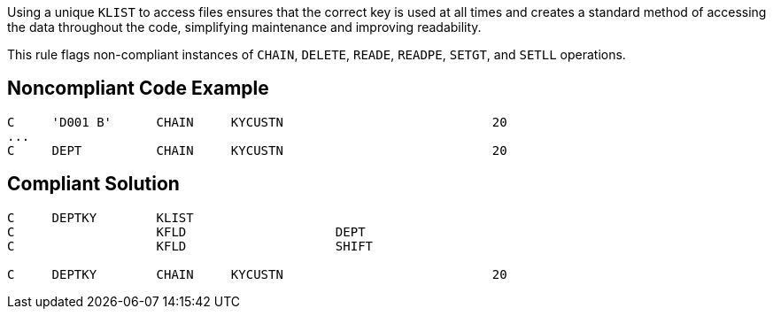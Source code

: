 Using a unique ``++KLIST++`` to access files ensures that the correct key is used at all times and creates a standard method of accessing the data throughout the code, simplifying maintenance and improving readability. 


This rule flags non-compliant instances of ``++CHAIN++``, ``++DELETE++``, ``++READE++``, ``++READPE++``, ``++SETGT++``, and ``++SETLL++`` operations.

== Noncompliant Code Example

----
C     'D001 B'      CHAIN     KYCUSTN                            20
... 
C     DEPT          CHAIN     KYCUSTN                            20
----

== Compliant Solution

----
C     DEPTKY        KLIST
C                   KFLD                    DEPT
C                   KFLD                    SHIFT 

C     DEPTKY        CHAIN     KYCUSTN                            20
----
